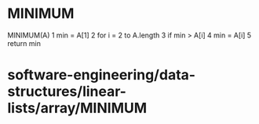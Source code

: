 * MINIMUM

MINIMUM(A) 1 min = A[1] 2 for i = 2 to A.length 3 if min > A[i] 4 min =
A[i] 5 return min

* software-engineering/data-structures/linear-lists/array/MINIMUM

